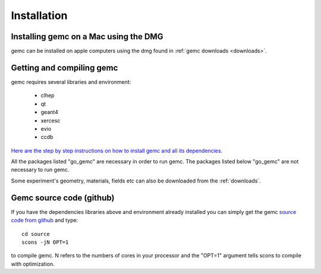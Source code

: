 
############
Installation
############



Installing gemc on a Mac using the DMG
--------------------------------------

gemc can be installed on apple computers using the dmg found in :ref:`gemc downloads <downloads>`.



.. _installFromScratch:

Getting and compiling gemc
--------------------------

gemc requires several libraries and environment:

 * clhep
 * qt
 * geant4
 * xercesc
 * evio
 * ccdb


`Here are the step by step instructions on how to install gemc and all its dependencies <https://www.jlab.org/12gev_phys/packages/sources/ceInstall/2.0_install.html>`_.

All the packages listed "go_gemc" are necessary in order to run gemc. The packages listed below
"go_gemc" are not necessary to run gemc.

Some experiment's geometry, materials, fields etc can also be downloaded from the :ref:`downloads`.


Gemc source code (github)
-------------------------

If you have the dependencies libraries above and environment already installed you can simply get the gemc
`source code from github <https://github.com/gemc/source>`_ and type::

 cd source
 scons -jN OPT=1

to compile gemc. N refers to the numbers of cores in your processor and the "OPT=1" argument
tells scons to compile with optimization.

